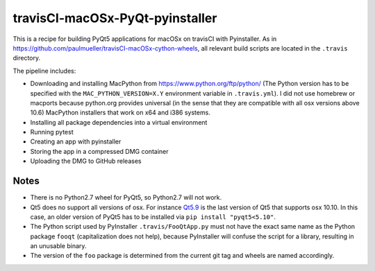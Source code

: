 travisCI-macOSx-PyQt-pyinstaller
================================

|Build Status|

This is a recipe for building PyQt5 applications for macOSx on travisCI
with Pyinstaller. As in  https://github.com/paulmueller/travisCI-macOSx-cython-wheels, 
all relevant build scripts are located in the ``.travis`` directory.


The pipeline includes:

- Downloading and installing MacPython from https://www.python.org/ftp/python/
  (The Python version has to be specified with the ``MAC_PYTHON_VERSION=X.Y``
  environment variable in ``.travis.yml``).
  I did not use homebrew or macports because python.org provides universal
  (in the sense that they are compatible with all osx versions above 10.6)
  MacPython installers that work on x64 and i386 systems.
- Installing all package dependencies into a virtual environment
- Running pytest
- Creating an app with pyinstaller
- Storing the app in a compressed DMG container
- Uploading the DMG to GitHub releases


Notes
-----

- There is no Python2.7 wheel for PyQt5, so Python2.7 will not work.
- Qt5 does no support all versions of osx. For instance
  `Qt5.9 <http://doc.qt.io/qt-5/supported-platforms-and-configurations.html#qt-5-9>`_
  is the last version of Qt5 that supports osx 10.10. In this case, an older
  version of PyQt5 has to be installed via ``pip install "pyqt5<5.10"``.
- The Python script used by PyInstaller ``.travis/FooQtApp.py`` must not have the
  exact same name as the Python package ``fooqt`` (capitalization does not help),
  because PyInstaller will confuse the script for a library, resulting in
  an unusable binary.
- The version of the ``foo`` package is determined from the current git tag and
  wheels are named accordingly.


.. |Build Status| image:: http://img.shields.io/travis/paulmueller/travisCI-macOSx-PyQt-pyinstaller.svg
   :target: https://travis-ci.org/paulmueller/travisCI-macOSx-PyQt-pyinstaller/
